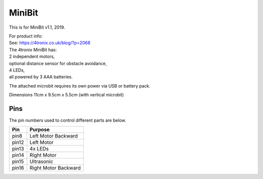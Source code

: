 ====================================================
MiniBit
====================================================

This is for MiniBit v1.1, 2019.

| For product info:
| See: https://4tronix.co.uk/blog/?p=2068


| The 4tronix MiniBit has:
| 2 independent motors, 
| optional distance sensor for obstacle avoidance, 
| 4 LEDs, 
| all powered by 3 AAA batteries. 

The attached microbit requires its own power via USB or battery pack.

.. image:: images/MiniBit.jpg
    :scale: 50 %
    :align: center
    :alt: MiniBit


| Dimensions 11cm x 9.5cm x 5.5cm (with vertical microbit)

Pins
---------

The pin numbers used to control different parts are below.

=======  ===========================
 Pin     Purpose
=======  ===========================
 pin8    Left Motor Backward
 pin12   Left Motor
 pin13   4x LEDs
 pin14   Right Motor
 pin15   Ultrasonic
 pin16   Right Motor Backward
=======  ===========================

